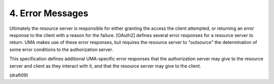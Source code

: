4.  Error Messages
==============================

Ultimately the resource server is responsible for either granting the
access the client attempted, or returning an error response to the
client with a reason for the failure.  [OAuth2] defines several error
responses for a resource server to return.  UMA makes use of these
error responses, but requires the resource server to "outsource" the
determination of some error conditions to the authorization server.

This specification defines additional UMA-specific error responses
that the authorization server may give to the resource server and
client as they interact with it, and that the resource server may
give to the client.

(draft09)
